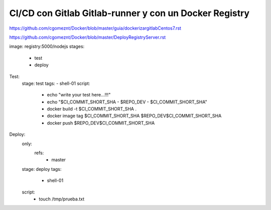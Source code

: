 

CI/CD con Gitlab Gitlab-runner y con un Docker Registry
=============================================

https://github.com/cgomeznt/Docker/blob/master/guia/dockerizargitlabCentos7.rst

https://github.com/cgomeznt/Docker/blob/master/DeployRegistryServer.rst




image: registry:5000/nodejs
stages:
  - test
  - deploy

Test:
  stage: test
  tags:
  - shell-01
  script:
    - echo "write your test here...!!!"
    - echo "$CI_COMMIT_SHORT_SHA - $REPO_DEV - $CI_COMMIT_SHORT_SHA"
    - docker build -t $CI_COMMIT_SHORT_SHA .
    - docker image tag $CI_COMMIT_SHORT_SHA $REPO_DEV$CI_COMMIT_SHORT_SHA
    - docker push $REPO_DEV$CI_COMMIT_SHORT_SHA

Deploy:
  only:
    refs:
      - master
  stage: deploy
  tags:
    - shell-01
  script:
    - touch /tmp/prueba.txt
